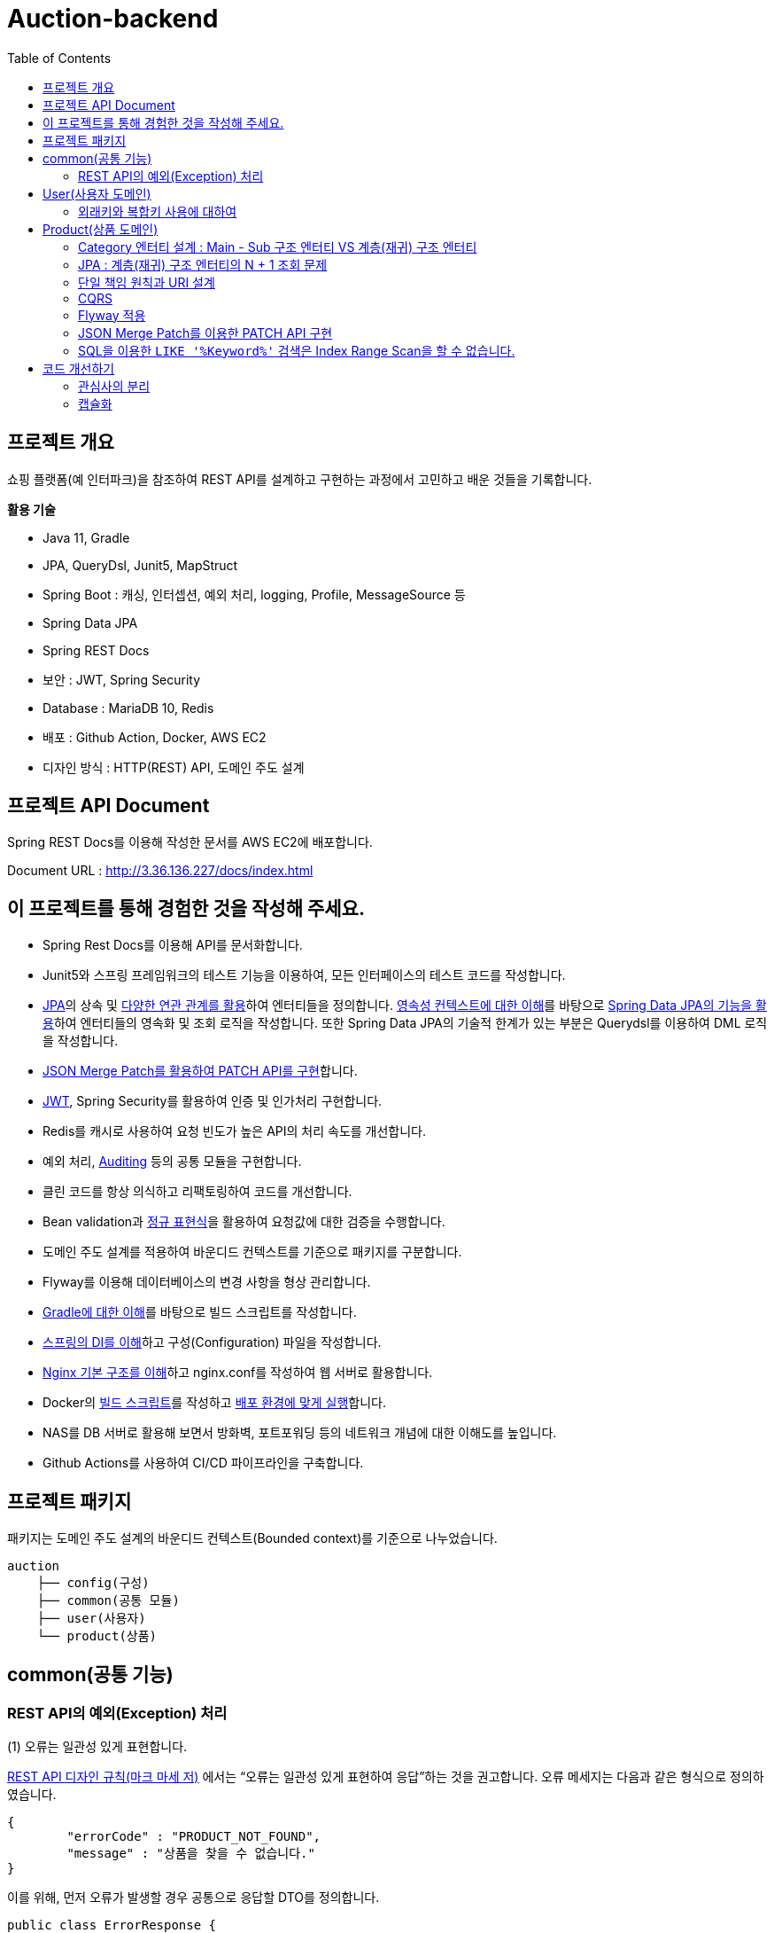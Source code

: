 = Auction-backend
:toc:
:toclevels: 3

## 프로젝트 개요

쇼핑 플랫폼(예 인터파크)을 참조하여 REST API를 설계하고 구현하는 과정에서 고민하고 배운 것들을 기록합니다.

**활용 기술**

* Java 11, Gradle
* JPA, QueryDsl, Junit5, MapStruct
* Spring Boot : 캐싱, 인터셉션, 예외 처리, logging, Profile, MessageSource 등
* Spring Data JPA
* Spring REST Docs
* 보안 : JWT, Spring Security
* Database : MariaDB 10, Redis
* 배포 : Github Action, Docker, AWS EC2
* 디자인 방식 : HTTP(REST) API, 도메인 주도 설계

## 프로젝트 API Document

Spring REST Docs를 이용해 작성한 문서를 AWS EC2에 배포합니다.

Document URL : http://3.36.136.227/docs/index.html

## 이 프로젝트를 통해 경험한 것을 작성해 주세요.

* Spring Rest Docs를 이용해 API를 문서화합니다.

* Junit5와 스프링 프레임워크의 테스트 기능을 이용하여, 모든 인터페이스의 테스트 코드를 작성합니다.

* https://github.com/eastshine-high/til/tree/main/java/specification/jpa-hibernate[JPA]의 상속 및 https://github.com/eastshine-high/til/blob/main/java/specification/jpa-hibernate/domain-model/associations.md[다양한 연관 관계를 활용]하여 엔터티들을 정의합니다. https://github.com/eastshine-high/til/tree/main/java/specification/jpa-hibernate/persistence-context[영속성 컨텍스트에 대한 이해]를 바탕으로 https://github.com/eastshine-high/til/tree/main/spring/spring-data/spring-data-jpa[Spring Data JPA의 기능을 활용]하여 엔터티들의 영속화 및 조회 로직을 작성합니다. 또한 Spring Data JPA의 기술적 한계가 있는 부분은 Querydsl를 이용하여 DML 로직을 작성합니다.

* https://github.com/eastshine-high/til/blob/main/spring/spring-framework/web-servlet/spring-mvc/json-merge-patch.md[JSON Merge Patch를 활용하여 PATCH API를 구현]합니다.

* https://github.com/eastshine-high/til/blob/main/web/jwt.md[JWT], Spring Security를 활용하여 인증 및 인가처리 구현합니다.

* Redis를 캐시로 사용하여 요청 빈도가 높은 API의 처리 속도를 개선합니다.

* 예외 처리, https://github.com/eastshine-high/til/blob/main/spring/spring-data/spring-data-jpa/auditing.md[Auditing] 등의 공통 모듈을 구현합니다.

* 클린 코드를 항상 의식하고 리팩토링하여 코드를 개선합니다.

* Bean validation과 https://github.com/eastshine-high/til/tree/main/regular-expressions[정규 표현식]을 활용하여 요청값에 대한 검증을 수행합니다.

* 도메인 주도 설계를 적용하여 바운디드 컨텍스트를 기준으로 패키지를 구분합니다.

* Flyway를 이용해 데이터베이스의 변경 사항을 형상 관리합니다.

* https://github.com/eastshine-high/til/blob/main/java/building/gradle/five-things-you-need-to-know-about-gradle.md[Gradle에 대한 이해]를 바탕으로 빌드 스크립트를 작성합니다.

* https://github.com/eastshine-high/til/blob/main/spring/spring-framework/core/di-container.md[스프링의 DI를 이해]하고 구성(Configuration) 파일을 작성합니다.

* https://github.com/eastshine-high/til/blob/main/nginx/basic-usage.md[Nginx 기본 구조를 이해]하고 nginx.conf를 작성하여 웹 서버로 활용합니다.

* Docker의 https://github.com/eastshine-high/til/blob/main/docker/dockerfile.md[빌드 스크립트]를 작성하고 https://github.com/eastshine-high/til/blob/main/docker/docker-run.md[배포 환경에 맞게 실행]합니다.

* NAS를 DB 서버로 활용해 보면서 방화벽, 포트포워딩 등의 네트워크 개념에 대한 이해도를 높입니다.

* Github Actions를 사용하여 CI/CD 파이프라인을 구축합니다.

## 프로젝트 패키지

패키지는 도메인 주도 설계의 바운디드 컨텍스트(Bounded context)를 기준으로 나누었습니다.

```
auction
    ├── config(구성)
    ├── common(공통 모듈)
    ├── user(사용자)
    └── product(상품)
```

## common(공통 기능)

### REST API의 예외(Exception) 처리

(1) 오류는 일관성 있게 표현합니다.

https://digital.kyobobook.co.kr/digital/ebook/ebookDetail.ink?selectedLargeCategory=001&barcode=480D150507640&orderClick=LAG&Kc=[REST API 디자인 규칙(마크 마세 저)] 에서는 “오류는 일관성 있게 표현하여 응답”하는 것을 권고합니다. 오류 메세지는 다음과 같은 형식으로 정의하였습니다.

```json
{
	"errorCode" : "PRODUCT_NOT_FOUND",
	"message" : "상품을 찾을 수 없습니다."
}
```

이를 위해, 먼저 오류가 발생할 경우 공통으로 응답할 DTO를 정의합니다.

```java
public class ErrorResponse {
    private String message;
    private String errorCode;
}
```

내부적으로 `errorCode` 는 Enum으로 관리하며 `message` 와 매핑합니다.

```java
public enum ErrorCode {
    PRODUCT_NOT_FOUND("상품을 찾을 수 없습니다."),
    PRODUCT_UNACCESSABLE("상품에 대한 접근 권한이 없습니다.");

		private final String errorMsg;

		public String getErrorMsg(Object... arg) {
        return String.format(errorMsg, arg);
    }
}
```

위의 `ErrorCode` 를 기반으로 하는 예외 클래스를 생성합니다.

```java
@Getter
public class BaseException extends RuntimeException {
    private ErrorCode errorCode;

    public BaseException() {
    }

    public BaseException(ErrorCode errorCode) {
        super(errorCode.getErrorMsg());
        this.errorCode = errorCode;
    }
}
```

그리고 `ErrorCode` 를 기반으로 하는 클래스인 `BaseException` 을 상속하여 실제 비즈니스 로직에서 사용할 예외 클래스를 만듭니다.

image::http://dl.dropbox.com/s/g3rwsw09kf8l2rs/exception%20hierarchy.png[]

(2) HTTP 응답 상태 코드

REST API는 HTTP 응답 메시지의 Status-Line 부분을 사용하여 클라이언트가 요청한 결과를 알려줍니다. 오류 응답 상태 코드는 ‘4xx’ 또는 ‘5xx’ 중 하나여야 합니다.

`BaseException` 상속한 클래스들은 HTTP 응답 상태 코드의 표현이기도 합니다. 예를 들어 `EntityNotFoundException`는 아래와 같이 404 상태 코드를 응답합니다.

```java
@Slf4j
@ControllerAdvice
public class ControllerErrorAdvice {

    @ResponseBody
    @ResponseStatus(HttpStatus.NOT_FOUND)
    @ExceptionHandler(value = EntityNotFoundException.class)
    public ErrorResponse onEntityNotFoundException(EntityNotFoundException e) {
        String eventId = MDC.get(CommonHttpRequestInterceptor.HEADER_REQUEST_UUID_KEY);
        log.error("[BaseException] eventId = {}, cause = {}, errorMsg = {}", eventId, NestedExceptionUtils.getMostSpecificCause(e), NestedExceptionUtils.getMostSpecificCause(e).getMessage());
        return ErrorResponse.of(e.getMessage(), e.getErrorCode().name());
    }
}
```

- 스프링은 API 예외 처리 문제를 해결하기 위해 몇 가지 어노테이션을 지원합니다.
- `@ControllerAdvice` : 모든 예외를 한 곳에서 처리하기 위해 선언합니다.
- `@ExceptionHandler` : 처리하고 싶은 예외를 지정합니다.
- 오류를 일관성 있게 표현하여 응답하기 위해 초기에 정의한 `ErrorResponse` 를 통해 응답합니다.

이제 실제 비즈니스 로직에서 예외 처리를 수행합니다.

```java
@RequiredArgsConstructor
@Service
public class ProductService {
		private final ProductRepository productRepository;

		public Product findProduct(Long id) {
			    return productRepository.findById(id)
			            .orElseThrow(() -> new EntityNotFoundException(ErrorCode.PRODUCT_NOT_FOUND));
		}
}
```

위의 예시는 특정 Id의 상품이 조회되지 않았을 경우, `EntityNotFoundException` 을 던집니다. `ErrorCode.PRODUCT_NOT_FOUND` 를 통해 예외 상황을 좀 더 자세히 설명하며, 같은 상황의 응답 메세지를 통일합니다.


## User(사용자 도메인)

image::http://dl.dropbox.com/s/xid2l7fou0j88p8/user%20erd.png[]

### 외래키와 복합키 사용에 대하여

실무 프로젝트에서는 개발 편의성과 유연성을 이유로 외래키와 복합키를 잘 사용하지 않습니다. 이번 토이 프로젝트에서는 이를 직접 경험해 보고 이와 관련한 글들을 읽어보면서, 이에 대해 정리해 볼 수 있었습니다.

**외래키 사용에 대하여**

* 무결성과 정합성 : 외래키 사용의 가장 큰 장점입니다. 만약 외래키가 설정되어있는 테이블 또는 데이터를 변경할 때, 참조 무결성이 위배되는 데이터가 있을 경우, 오류가 발생하여 해당 작업을 수행할 수 없습니다. 따라서 이러한 변경 작업 전에 해당 문제가 해결되어야 데이터 또는 테이블을 변경할 수 있습니다. 따라서 인지하지 못했던 데이터 오류를 사전에 확인하고 방지할 수 있습니다.
* 관리포인트 증가 : 외래키를 설정하면서 `RESTRICT` , `ON UPDATE SET NULL` , `ON DELETE CASCADE` 와 같은 옵션을 넣거나 넣지 않거나 어느 쪽이든 신경 써야 할 부분이 늘어납니다. 특히 `ON DELETE CASCADE` 와 같은 옵션은 매우 주의해서 사용해야 합니다. 데이터의 양이 더 많아지고 관계가 복잡해질수록 신경 써야 할 부분은 더욱 많아질 수 있습니다.
* 개발 편의성과 변경의 유연성 : 위의 두 가지 등의 이유로 외래키의 사용은 개발 편의성과 변경의 유연성이 떨어집니다. 즉 개발 편의성과 변경의 유연성은 무결성, 정합성과 트레이드 오프 관계로 볼 수 있습니다. 특히 변경이 자주 발생하는 개발 초기 단계에서는 무결성 문제로 인해 변경 작업에 어려움을 겪을 수 있기 때문에, 개발이 안정화 되는 단계에서 외래키를 적용하는 것도 하나의 방법이 될 수 있습니다.
* 인덱스 : 데이터베이스는 외래키를 설정하는 테이블의 칼럼에 자동으로 인덱스를 생성합니다. 따라서 외래키를 사용하지 않지만 해당 칼럼으로 테이블 조인이 자주 발생한다면, 인덱스 생성이 권장됩니다.
* 성능 : 외래키 제약조건이 있는 테이블의 경우, 부모-자식 관계로 정의된 컬럼에 대해서 두 테이블 데이터가 일치해야 하기 때문에, 외래키로 정의된 동일 데이터(레코드)에 대해 DML 작업이 발생하게 되면, Lock으로 인해 대기해야 하는 상황이 발생합니다.  따라서 대량의 트랜잭션이 발생하는 경우라면 외래키 사용을 지양해야 할 필요가 있습니다. 성능의 차이에 대해서는 다음 https://martin-son.github.io/Martin-IT-Blog/mysql/foreign[블로그]를 참고해 볼 수 있습니다.

**복합키 사용에 대하여**

* 주의 사항 : 복합키를 정의할 때는, 복합키를 구성하는 칼럼의 순서에 주의할 필요가 있었습니다. DBMS는 자동으로 복합키를 구성하는 칼럼의 순서대로 인덱스를 생성합니다. 이 때, 복합 인덱스의 선두 칼럼의 카디널리티에 따라서 인덱스의 성능 차이가 발생할 수 있습니다. 따라서 카디널리티가 높은 칼럼의 순서대로 복합키의 순서를 구성하는 것이 좋습니다.
* 인덱스 : 만약 복합키를 사용하지 않고 인조 식별자를 기본키를 사용한다면, 복합키로 선언하지 않은 칼럼들은 인덱스로 구성하는 것을 고려할 필요가 있습니다.


## Product(상품 도메인)

image::http://dl.dropbox.com/s/gd2nhs7gbx8vpfl/product%20domain.png[]

### Category 엔터티 설계 :  Main - Sub 구조 엔터티 VS 계층(재귀) 구조 엔터티

image::https://velog.velcdn.com/images/eastshine-high/post/bde225b5-4d69-4eb4-87c8-facf09c17ea6/image.png[Tux,350,450]


위의 쇼핑몰 카테고리의 엔터티 설계는 Main Category - Sub Category 구조로 설계할 수 있으며, 자기 자신을 참조하는 재귀 구조의 엔터티로도 설계할 수도 있습니다.

무엇이 좋은 방법일지를 고민하면서 얻은 결론은 “설계에 정답있는 것은 아니며 Trade off의 과정이다”라는 점을 배울 수 있었습니다. 따라서 설계에 따른 Trade off를 생각하고 결정하는 것이 필요합니다.

Main Entity - Sub Entity 구조

- (장점) 데이터를 관리(CRUD)하기 쉽습니다.
- (단점) 엔티티의 계층적 확장 측면에서 유연하지 못합니다.

재귀 구조

- (장점) 엔티티의 계층적 확장 측면에서 유연합니다.
- (단점) 데이터를 관리(CRUD)하기 어렵습니다.

결론적으로 추가적인 Sub Entity의 확장을 고려하여 `Category` 엔티티의 설계를 재귀 구조로 결정하였습니다.

image::https://velog.velcdn.com/images/eastshine-high/post/d2a217bc-e8cf-4b03-9059-28c3c1a4494d/image.png[Tux,350,450]

### JPA : 계층(재귀) 구조 엔터티의 N + 1 조회 문제

카테고리 엔터티는 계층(재귀) 구조이기 때문에 JPA를 이용한 조회 시, 기본적으로 하위 엔터티를 계속해서 조회해 나가는 N + 1 문제가 발생합니다. 먼저 이 문제는 두 가지 경우로 나누어 볼 수 있습니다.

**하위 엔터티까지 조회하는 경우**

JPA가 아닌 SQL을 이용하여 조회할 때도 재귀적 방식을 이용하여 조회합니다. 따라서 N+1 방식의 조회가 자연스러울 수 있습니다. 하지만 쇼핑몰 메인 페이지의 카테고리 조회와 같이 N+1 쿼리 수행을 자주 요청하는 조회 API는 조회 결과를 **Redis와 같은 인메모리 DB에 캐싱하여 조회 성능을 개선**할 수 있습니다. 이 프로젝트에서 메인 페이지의 카테고리 조회 API는 Redis를 이용하여 캐싱처리하였습니다.

**단일 레코드를 조회하는 경우**

단일 레코드를 조회하는 경우에는 N+1 문제가 발생하기를 원치 않을 것입니다. 이 경우에는 **DTO를 사용하여 재귀 참조하는 부분의 Projection을 제한**함으로써 N+1 문제가 발생하지 않도록 하였습니다. 만약 도메인 엔터티로 조회를 해야하는 경우라면, 재귀 참조를 하고 있는 필드를 `null` 로 설정하여 N+1 문제를 방지할 수 있으나 권장되는 방식은 아닐 것 같습니다.

### 단일 책임 원칙과 URI 설계

REST API 디자인 규칙을 따라 상품을 조회할 때의 API는 다음과 같을 것입니다.

```
GET /api/products/{id}
```

하지만 사이트 방문자(Guest)가 조회할 상품 정보와 판매자(Seller)가 조회할 상품 정보는 다릅니다. 따라서 이를 구분할 필요가 있었습니다. 이 때, “하나의 모듈은 하나의, 오직 하나의 액터에 대해서만 책임져야 한다”는 단일 책임 원칙을 URI를 설계에 적용하였습니다. 다음과 같이 URI에 액터를 추가하여 표현합니다.

방문자 상품 조회 URI : `guest-api/products/{id}`

판매자 상품 조회 URI : `seller-api/products/{id}`

> 개발에서는 방문자의 상품 조회 URI는 편의상 축약하여 `api/products/{id}` 로 표현하였습니다.
>

이렇게 액터에 따라 URI를 분리하면서, 함께 분리한 클래스의 관심사도 더 명확해질 수 있었습니다. 또한 액터에 따른 분리는 CQRS의 기준이 될 수도 있었습니다.

### CQRS

위의 URI 설계에서 방문자와 판매자 API를 분리하면서, CQRS(Command and Query Responsibility Segregation)를 적용해볼 기회를 가지게 되었습니다. 상품에 대한 방문자의 주요 관심사는 조회(Query)이며 판매자의 주요 관심사는 데이터의 조작(Command)에 있습니다. 따라서 액터의 분리가 자연스럽게 CQRS의 기준이 되었습니다.

따라서 복잡한 로직이 필요하지 않은 방문자 API의 컨트롤러는 리포지토리에 직접 의존하는 형태로 간단한 방식의 CQRS를 구현하였습니다. 이를 통해 서비스 레이어의 구현을 생략함으로써 조회 로직을 간소화 시킬 수 있었습니다.

### Flyway 적용

도메인을 개발해 나갈 때 변경이 발생하면, 데이터베이스에 스키마 또한 변경 사항에 맞게 반영해 주어야 합니다. 다만 이 과정에서 서비스의 운영에 있어 중요한 부분 중의 하나인 데이터베이스를 수동으로 변경하며 관리하는 점에서 불안전함을 느꼈습니다. 이에 대한 관리 방법을 찾아 보면서 Flyway라는 도구에 대해 알게되었습니다. 이를 적용하여 데이터베이스의 변경 사항에 대한 이력을 관리함으로써 데이터베이스를 좀 더 안정적으로 관리할 수 있었습니다.  - `resources/db/migration/**`

### JSON Merge Patch를 이용한 PATCH API 구현

https://github.com/eastshine-high/til/blob/main/spring/spring-framework/web-servlet/spring-mvc/json-merge-patch.md[JSON Merge Patch를 이용한 PATCH API 구현하기]

**JSON Merge Patch를 적용 배경**

리소스의 값을 변경하는 REST API를 구현할 때, 도메인 레이어에서는 다음과 같이 리소스(도메인 객체)의 값을 변경하는 메소드를 만들 수 있습니다.

```java
@Entity
public class Product
    private String name;
    private Integer price;
    private Integer stockQuantity;
    private boolean onSale;

    public void changeWith(Product source) {
        name = source.name;
        price = source.price;
        stockQuantity = source.stockQuantity;
        onSale = source.onSale;
    }
}
```

위와 같이 구현된 API에, 만약 요청자가 변경할 리소스의 속성 값을 지정하지 않고 요청을 한다면, 해당 요청의 아규먼트 속성은 `null` 값이 됩니다. 이 경우, 기존에 객체의 속성에 저장된 값은 `null` 로 대치되게 됩니다. 따라서 이와 같은 방식으로 변경 메소드를 구현을 한다면, 이 REST API는 `PUT` HTTP 메소드를 사용해야 합니다.

하지만 `PUT` 을 사용하면 리소스의 단일 필드를 수정해야 하는 경우에도 리소스의 전체 표현을 보내야 하므로 다소 불편합니다. 따라서 `PATCH` HTTP 메소드를 지원하는 API를 구현해 보기로 했습니다.

그러면 `PATCH` 메소드는 어떻게 구현해야 할까요? 가장 단순한 방법으로는 각 속성마다 값을 변경하기 전에 `if` 문을 넣으면 구현이 가능할 것 같습니다.

```java
@Entity
public class Product
    private String name;
    private Integer price;
    private Integer stockQuantity;
    private boolean onSale;

    public void changeWith(Product source) {
        if(source.name != null){
            name = source.name;
        }
        if(source.price != null){
            price = source.price;
        }
        ...
    }
}
```

혹은 조금 생각을 해서 `Map` 과 `Reflection` 을 활용하는 방법도 있을 것 같습니다.

```java
public ResponseEntity<Product> patch(Long id, Map<Object, Object> fields) {
    Optional<Product> product = productService.findById(id);
    if(product.isPresent()) {
        fields.forEach((key, value) -> {
                Field field = ReflectionUtils.findField(Product.class, (String) key);
                field.setAccessible(true);
                ReflectionUtils.setField(field, book.get(), value);
        });
        Product updatedProduct = productService.saveOrUpdate(product.get());
    }
}
```

하지만 이 방법은 `Reflection` 을 사용한다는 점에서 사용하기가 조금 꺼려졌습니다. 다시 다른 방법을 찾아보면서 JsonPatch(https://datatracker.ietf.org/doc/html/rfc6902[RFC6902])와 JsonMergePatch(https://datatracker.ietf.org/doc/html/rfc7386[RFC7396])에 대해서 알게 되었고, https://github.com/eastshine-high/til/blob/main/spring/spring-framework/web-servlet/spring-mvc/json-merge-patch.md[이에 대해 정리해 보면서 JsonMergePatch 를 이용해 PATCH API를 구현]해 볼 수 있었습니다.

### SQL을 이용한 `LIKE '%Keyword%'` 검색은 Index Range Scan을 할 수 없습니다.

현재 상품 검색 API의 문제점입니다. 상품 검색 API는 RDB의 `LIKE '%Keyword%'` SQL문을 사용하여 상품을 검색합니다. 이 SQL 문은 Index Range Scan(인덱스 설정을 전제)을 할 수 없고 Index Full Scan을 수행하기 때문에 조회 성능이 좋지 않습니다. 만약 이 SQL을 사용하는 API에 요청이 자주 발생한다면 서비스에 부하를 줄 수도 있습니다.

이러한 문제를 개선하기 위한 방법으로 Elasticsearch를 검색 엔진으로 활용해보는 것을 검토해 볼 수 있습니다. Elasticsearch는 특정 문장을 입력받으면, 파싱을 통해 문장을 단어 단위로 분리하여 저장합니다. 검색을 할 때는 분리된 단어를 기반으로 역으로 인덱스(Reverted Index)를 찾아가는 방식으로 검색을 수행합니다. 따라서 RDB에서 Keyword 검색을 위해 수행되는 Index Full Scan의 시간만큼을 아낄 수 있습니다.

## 코드 개선하기

### 관심사의 분리

다음 코드는 요청 객체(DTO)의 값을 검증하고 도메인 객체로 매핑한 뒤에, 리포지토리에 저장을 하는 간단한 서비스(Service) 코드입니다.

```java
@RequiredArgsConstructor
@Service
public class CategoryService {
    private final CategoryRepository categoryRepository;

    @Transactional
    public Category registerCategory(CategoryRegistrationRequest request) {
        Category parentCategory = null;
        if(Objects.nonNull(request.getParentId())) {
            parentCategory = categoryRepository.findById(request.getParentId())
                    .orElseThrow(CategoryEntityNotFoundException::new);
        }

        Category category = Category.builder()
                .id(request.getId())
                .parent(parentCategory)
                .ordering(request.getOrdering())
                .name(request.getName())
                .build();
        return categoryRepository.save(category);
    }
}
```

간단한 로직이지만 코드의 길이가 길어지면서 코드의 가독성이 떨어집니다. 이렇게 코드가 복잡해진 이유는 DTO 객체를 도메인 객체로 매핑하는 책임을 서비스가 가지고 있기 때문입니다. 이 책임을 DTO 객체에 위임하여 관심사를 분리합니다.

```java

public class CategoryRegistrationRequest {

    @NotNull
    private Integer id;
    private Integer parentId;

    @NotBlank
    private String name;

    @NotNull
    private Integer ordering;

    public Category toEntity(Category parentCategory) {
        return Category.builder()
                .id(id)
                .parent(parentCategory)
                .name(name)
                .ordering(ordering)
                .build();
    }
}
```

이제 다음과 같이 코드의 길이가 짧아지면서 코드의 가독성이 개선되는 것을 확인할 수 있습니다.

```java
@Transactional
public Category registerCategory(CategoryRegistrationRequest request) {
    Category parentCategory = null;
    if(Objects.nonNull(request.getParentId())) {
        parentCategory = categoryRepository.findById(request.getParentId())
                .orElseThrow(CategoryEntityNotFoundException::new);
    }

    return categoryRepository.save(request.toEntity(parentCategory));
}
```

### 캡슐화

다음은 상품 데이터를 수정하는 서비스 코드입니다.

```java

@RequiredArgsConstructor
@Service
public class ProductService {
    private final ProductRepository productRepository;
    private final JsonMergePatchMapper<Product> mergePatchMapper;

    @Transactional
    public Product patchProduct(Long productId, JsonMergePatch patchDocument, Long accessorId) {
        Product product = findProduct(productId);
        product.validateAccessibleUser(productId, accessorId);

        Product patchedProduct = mergePatchMapper.apply(patchDocument, product);
        return productRepository.save(patchedProduct);
    }

    private void validateAccessableUser(Product product, Long accessorId) {
        if(product.getCreatedBy() != accessorId){
            throw new UnauthorizedException(ErrorCode.PRODUCT_UNACCESSABLE);
        }
    }
}
```

여기에는 상품을 생성한 사람만 해당 상품을 수정할 수 있도록 검증하는 `validateAccessibleUser` 가 있습니다. 문제는, 메소드를 적합한 책임이 있는 객체에서 선언하지 않을 경우 캡슐화를 위배한다는 것입니다. `product.getCreatedBy` 는 `Product` 객체의 `createdBy` 필드를 외부에 노출시킵니다. 따라서 이 코드는 캡슐화를 위배합니다.

이 메소드를 `Product` 객체로 옮깁니다.

```java
@Entity
public class Product {
    ...

    @CreatedBy
    @Column(updatable = false)
    protected Long createdBy;

    public void validateAccessibleUser(Long userId) {
        if(createdBy != userId){
            throw new UnauthorizedException(ErrorCode.PRODUCT_UNACCESSABLE);
        }
    }
}
```

위와 같이 코드를 개선하면서

* 메서드 시그니처의 가독성이 더 좋습니다.
** 클린 코드에서는 메서드 파라미터를 최소한으로 선언하기를 권장합니다. 파라미터의 갯수가 적어질 수록 매서드의 의미를 유추하고 사용하기 쉽습니다.
* 단위 테스트를 하기 쉽습니다.
** `public` 메소드는 `private` 메소드보다 테스트하기 쉽습니다.
* 캡슐화를 지킬 수 있습니다.

다음은 개선한 후의 서비스 코드입니다.

```java
@RequiredArgsConstructor
@Service
public class ProductService {
    private final ProductRepository productRepository;
    private final JsonMergePatchMapper<Product> mergePatchMapper;

    @Transactional
    public Product patchProduct(Long productId, JsonMergePatch patchDocument, Long accessorId) {
        Product product = findProduct(productId);
        product.validateAccessibleUser(accessorId);

        Product patchedProduct = mergePatchMapper.apply(patchDocument, product);
        return productRepository.save(patchedProduct);
    }
}
```
